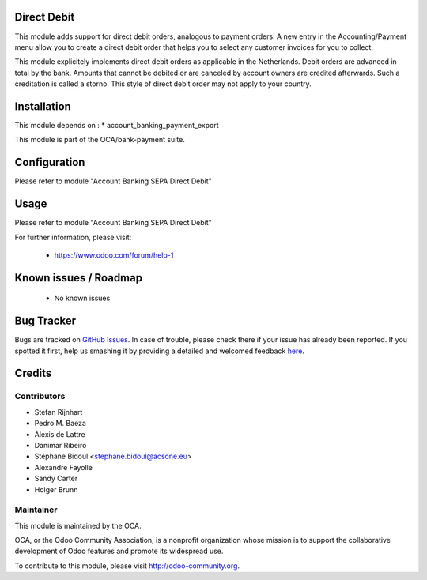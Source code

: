 .. image:: https://img.shields.io/badge/licence-AGPL--3-blue.svg
    :alt: License: AGPL-3

Direct Debit
============

This module adds support for direct debit orders, analogous to payment orders.
A new entry in the Accounting/Payment menu allow you to create a direct debit
order that helps you to select any customer invoices for you to collect.

This module explicitely implements direct debit orders as applicable
in the Netherlands. Debit orders are advanced in total by the bank.
Amounts that cannot be debited or are canceled by account owners are
credited afterwards. Such a creditation is called a storno. This style of
direct debit order may not apply to your country.

Installation
============

This module depends on :
* account_banking_payment_export

This module is part of the OCA/bank-payment suite.

Configuration
=============

Please refer to module "Account Banking SEPA Direct Debit"

Usage
=====

Please refer to module "Account Banking SEPA Direct Debit"


For further information, please visit:

 * https://www.odoo.com/forum/help-1

Known issues / Roadmap
======================

 * No known issues
 
Bug Tracker
===========

Bugs are tracked on `GitHub Issues <https://github.com/OCA/bank-payment/issues>`_.
In case of trouble, please check there if your issue has already been reported.
If you spotted it first, help us smashing it by providing a detailed and welcomed feedback
`here <https://github.com/OCA/bank-payment/issues/new?body=module:%20account_direct_debit%0Aversion:%208.0%0A%0A**Steps%20to%20reproduce**%0A-%20...%0A%0A**Current%20behavior**%0A%0A**Expected%20behavior**>`_.

Credits
=======

Contributors
------------

* Stefan Rijnhart
* Pedro M. Baeza
* Alexis de Lattre
* Danimar Ribeiro
* Stéphane Bidoul <stephane.bidoul@acsone.eu>
* Alexandre Fayolle
* Sandy Carter
* Holger Brunn


Maintainer
----------

.. image:: http://odoo-community.org/logo.png
   :alt: Odoo Community Association
   :target: http://odoo-community.org

This module is maintained by the OCA.

OCA, or the Odoo Community Association, is a nonprofit organization whose mission is to support the collaborative development of Odoo features and promote its widespread use.

To contribute to this module, please visit http://odoo-community.org.
